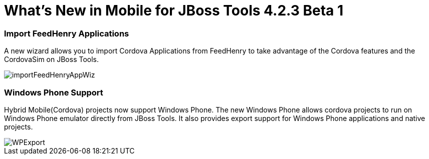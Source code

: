= What's New in Mobile for JBoss Tools 4.2.3 Beta 1
:page-layout: whatsnew
:page-component_id: aerogear
:page-component_version: 1.2.0.Beta1
:page-product_id: jbt_core
:page-product_version: 4.2.3.Beta1

=== Import FeedHenry Applications

A new wizard allows you to import Cordova Applications from FeedHenry to take
advantage of the Cordova features and the CordovaSim on JBoss Tools.

image::./images/1.2.0.Beta1/importFeedHenryAppWiz.png[]


=== Windows Phone Support

Hybrid Mobile(Cordova) projects now support Windows Phone. The new Windows
Phone allows cordova projects to run on Windows Phone emulator directly from
JBoss Tools. It also provides export support for Windows Phone applications and
native projects.

image::./images/1.2.0.Beta1/WPExport.png[]



